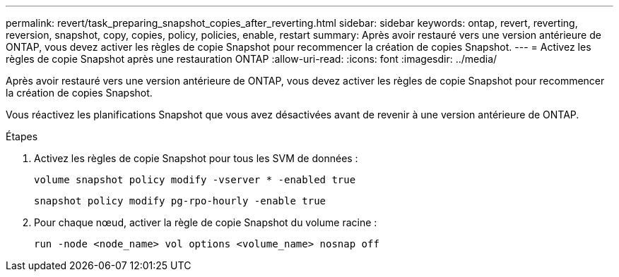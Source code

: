 ---
permalink: revert/task_preparing_snapshot_copies_after_reverting.html 
sidebar: sidebar 
keywords: ontap, revert, reverting, reversion, snapshot, copy, copies, policy, policies, enable, restart 
summary: Après avoir restauré vers une version antérieure de ONTAP, vous devez activer les règles de copie Snapshot pour recommencer la création de copies Snapshot. 
---
= Activez les règles de copie Snapshot après une restauration ONTAP
:allow-uri-read: 
:icons: font
:imagesdir: ../media/


[role="lead"]
Après avoir restauré vers une version antérieure de ONTAP, vous devez activer les règles de copie Snapshot pour recommencer la création de copies Snapshot.

Vous réactivez les planifications Snapshot que vous avez désactivées avant de revenir à une version antérieure de ONTAP.

.Étapes
. Activez les règles de copie Snapshot pour tous les SVM de données :
+
[source, cli]
----
volume snapshot policy modify -vserver * -enabled true
----
+
[source, cli]
----
snapshot policy modify pg-rpo-hourly -enable true
----
. Pour chaque nœud, activer la règle de copie Snapshot du volume racine :
+
[source, cli]
----
run -node <node_name> vol options <volume_name> nosnap off
----

